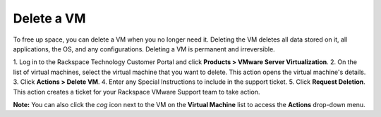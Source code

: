 .. _delete-a-vm:



===========
Delete a VM
===========

To free up space, you can delete a VM when you no longer need it. Deleting
the VM deletes all data stored on it, all applications, the OS,
and any configurations. Deleting a VM is permanent and irreversible.

1.	Log in to the Rackspace Technology Customer Portal and click
**Products > VMware Server Virtualization**.
2.	On the list of virtual machines, select the virtual machine that
you want to delete. This action opens the virtual machine's details. 
3.	Click **Actions > Delete VM**.
4.	Enter any Special Instructions to include in the support ticket.
5.	Click **Request Deletion**.
This action creates a ticket for your Rackspace VMware Support team to
take action.

**Note:** You can also click the *cog* icon next to the VM on the
**Virtual Machine** list to access the **Actions** drop-down menu.
